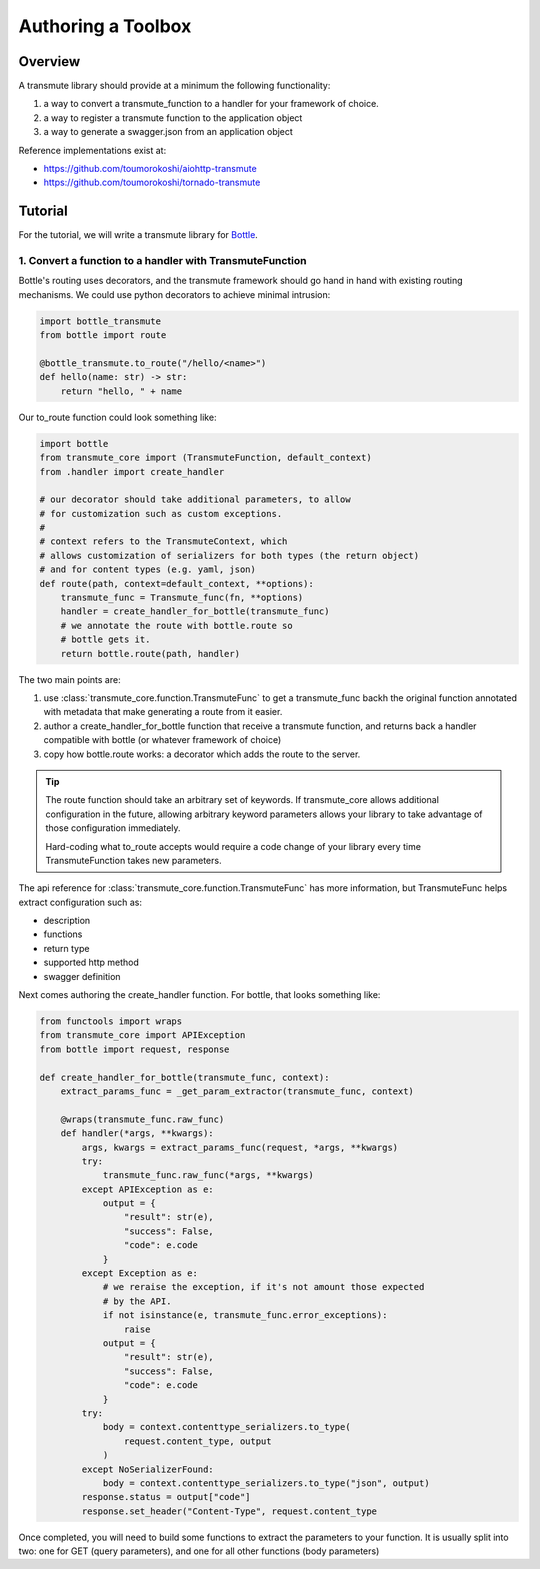 ===================
Authoring a Toolbox
===================

--------
Overview
--------

A transmute library should provide at a minimum the following functionality:

1. a way to convert a transmute_function to a handler for your framework of choice.
2. a way to register a transmute function to the application object
3. a way to generate a swagger.json from an application object

Reference implementations exist at:

* https://github.com/toumorokoshi/aiohttp-transmute
* https://github.com/toumorokoshi/tornado-transmute

.. important:

   transmute-core is deliberately minimal on integration with a framework (such as using
   route decorators a la Flask, or creating handler classes like Tornado). It's recommended
   to implement apis that work well when used with the standard route generation method.

--------
Tutorial
--------

For the tutorial, we will write a transmute library for `Bottle <http://bottlepy.org/>`_.


1. Convert a function to a handler with TransmuteFunction
=========================================================

Bottle's routing uses decorators, and the transmute framework should
go hand in hand with existing routing mechanisms. We could use python decorators
to achieve minimal intrusion:

.. code-block:: python

    import bottle_transmute
    from bottle import route

    @bottle_transmute.to_route("/hello/<name>")
    def hello(name: str) -> str:
        return "hello, " + name


Our to_route function could look something like:

.. code-block:: python

    import bottle
    from transmute_core import (TransmuteFunction, default_context)
    from .handler import create_handler

    # our decorator should take additional parameters, to allow
    # for customization such as custom exceptions.
    #
    # context refers to the TransmuteContext, which
    # allows customization of serializers for both types (the return object)
    # and for content types (e.g. yaml, json)
    def route(path, context=default_context, **options):
        transmute_func = Transmute_func(fn, **options)
        handler = create_handler_for_bottle(transmute_func)
        # we annotate the route with bottle.route so
        # bottle gets it.
        return bottle.route(path, handler)



The two main points are:


1. use :class:`transmute_core.function.TransmuteFunc` to get a transmute_func backh
   the original function annotated with metadata that make generating a route from it easier.
2. author a create_handler_for_bottle function that receive a transmute function, and returns
   back a handler compatible with bottle (or whatever framework of choice)
3. copy how bottle.route works: a decorator which adds the route to the server.

.. tip::

   The route function should take an arbitrary set of keywords. If transmute_core
   allows additional configuration in the future, allowing arbitrary keyword parameters
   allows your library to take advantage of those configuration immediately.

   Hard-coding what to_route accepts would require a code change of
   your library every time TransmuteFunction takes new parameters.


The api reference for :class:`transmute_core.function.TransmuteFunc` has more information,
but TransmuteFunc helps extract configuration such as:

* description
* functions
* return type
* supported http method
* swagger definition

Next comes authoring the create_handler function. For bottle, that
looks something like:

.. code-block:: python

    from functools import wraps
    from transmute_core import APIException
    from bottle import request, response

    def create_handler_for_bottle(transmute_func, context):
        extract_params_func = _get_param_extractor(transmute_func, context)

        @wraps(transmute_func.raw_func)
        def handler(*args, **kwargs):
            args, kwargs = extract_params_func(request, *args, **kwargs)
            try:
                transmute_func.raw_func(*args, **kwargs)
            except APIException as e:
                output = {
                    "result": str(e),
                    "success": False,
                    "code": e.code
                }
            except Exception as e:
                # we reraise the exception, if it's not amount those expected
                # by the API.
                if not isinstance(e, transmute_func.error_exceptions):
                    raise
                output = {
                    "result": str(e),
                    "success": False,
                    "code": e.code
                }
            try:
                body = context.contenttype_serializers.to_type(
                    request.content_type, output
                )
            except NoSerializerFound:
                body = context.contenttype_serializers.to_type("json", output)
            response.status = output["code"]
            response.set_header("Content-Type", request.content_type


Once completed, you will need to build some functions to extract the
parameters to your function. It is usually split into two: one for GET (query parameters),
and one for all other functions (body parameters)
